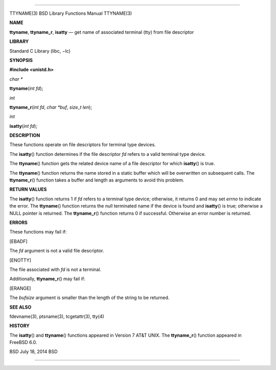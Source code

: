 --------------

TTYNAME(3) BSD Library Functions Manual TTYNAME(3)

**NAME**

**ttyname**, **ttyname_r**, **isatty** — get name of associated terminal
(tty) from file descriptor

**LIBRARY**

Standard C Library (libc, −lc)

**SYNOPSIS**

**#include <unistd.h>**

*char \**

**ttyname**\ (*int fd*);

*int*

**ttyname_r**\ (*int fd*, *char *buf*, *size_t len*);

*int*

**isatty**\ (*int fd*);

**DESCRIPTION**

These functions operate on file descriptors for terminal type devices.

The **isatty**\ () function determines if the file descriptor *fd*
refers to a valid terminal type device.

The **ttyname**\ () function gets the related device name of a file
descriptor for which **isatty**\ () is true.

The **ttyname**\ () function returns the name stored in a static buffer
which will be overwritten on subsequent calls. The **ttyname_r**\ ()
function takes a buffer and length as arguments to avoid this problem.

**RETURN VALUES**

The **isatty**\ () function returns 1 if *fd* refers to a terminal type
device; otherwise, it returns 0 and may set *errno* to indicate the
error. The **ttyname**\ () function returns the null terminated name if
the device is found and **isatty**\ () is true; otherwise a NULL pointer
is returned. The **ttyname_r**\ () function returns 0 if successful.
Otherwise an error number is returned.

**ERRORS**

These functions may fail if:

[EBADF]

The *fd* argument is not a valid file descriptor.

[ENOTTY]

The file associated with *fd* is not a terminal.

Additionally, **ttyname_r**\ () may fail if:

[ERANGE]

The *bufsize* argument is smaller than the length of the string to be
returned.

**SEE ALSO**

fdevname(3), ptsname(3), tcgetattr(3), tty(4)

**HISTORY**

The **isatty**\ () and **ttyname**\ () functions appeared in Version 7
AT&T UNIX. The **ttyname_r**\ () function appeared in FreeBSD 6.0.

BSD July 18, 2014 BSD

--------------

.. Copyright (c) 1990, 1991, 1993
..	The Regents of the University of California.  All rights reserved.
..
.. This code is derived from software contributed to Berkeley by
.. Chris Torek and the American National Standards Committee X3,
.. on Information Processing Systems.
..
.. Redistribution and use in source and binary forms, with or without
.. modification, are permitted provided that the following conditions
.. are met:
.. 1. Redistributions of source code must retain the above copyright
..    notice, this list of conditions and the following disclaimer.
.. 2. Redistributions in binary form must reproduce the above copyright
..    notice, this list of conditions and the following disclaimer in the
..    documentation and/or other materials provided with the distribution.
.. 3. Neither the name of the University nor the names of its contributors
..    may be used to endorse or promote products derived from this software
..    without specific prior written permission.
..
.. THIS SOFTWARE IS PROVIDED BY THE REGENTS AND CONTRIBUTORS ``AS IS'' AND
.. ANY EXPRESS OR IMPLIED WARRANTIES, INCLUDING, BUT NOT LIMITED TO, THE
.. IMPLIED WARRANTIES OF MERCHANTABILITY AND FITNESS FOR A PARTICULAR PURPOSE
.. ARE DISCLAIMED.  IN NO EVENT SHALL THE REGENTS OR CONTRIBUTORS BE LIABLE
.. FOR ANY DIRECT, INDIRECT, INCIDENTAL, SPECIAL, EXEMPLARY, OR CONSEQUENTIAL
.. DAMAGES (INCLUDING, BUT NOT LIMITED TO, PROCUREMENT OF SUBSTITUTE GOODS
.. OR SERVICES; LOSS OF USE, DATA, OR PROFITS; OR BUSINESS INTERRUPTION)
.. HOWEVER CAUSED AND ON ANY THEORY OF LIABILITY, WHETHER IN CONTRACT, STRICT
.. LIABILITY, OR TORT (INCLUDING NEGLIGENCE OR OTHERWISE) ARISING IN ANY WAY
.. OUT OF THE USE OF THIS SOFTWARE, EVEN IF ADVISED OF THE POSSIBILITY OF
.. SUCH DAMAGE.

